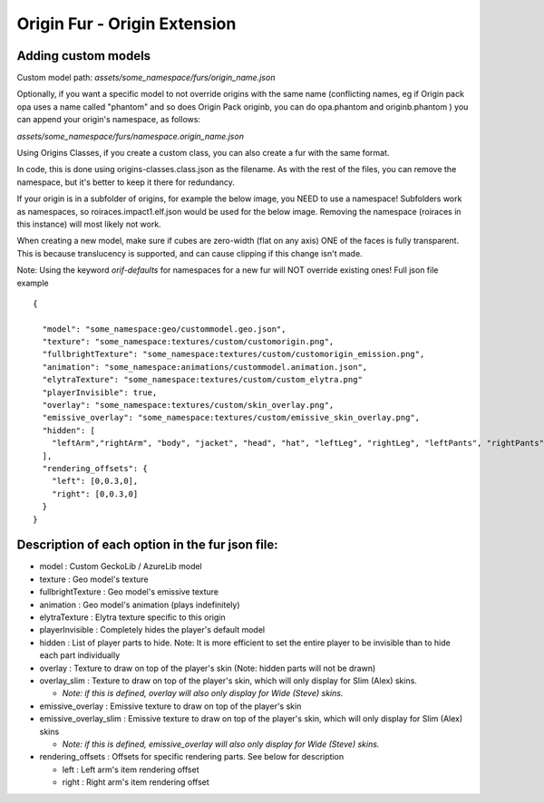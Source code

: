 Origin Fur - Origin Extension
======


Adding custom models
------

Custom model path: `assets/some_namespace/furs/origin_name.json`

Optionally, if you want a specific model to not override origins with the same name (conflicting names, eg if Origin pack opa uses a name called "phantom" and so does Origin Pack originb, you can do opa.phantom and originb.phantom ) you can append your origin's namespace, as follows:

`assets/some_namespace/furs/namespace.origin_name.json`


Using Origins Classes, if you create a custom class, you can also create a fur with the same format. 

In code, this is done using origins-classes.class.json as the filename.
As with the rest of the files, you can remove the namespace, but it's better to keep it there for redundancy.

If your origin is in a subfolder of origins, for example the below image, you NEED to use a namespace! Subfolders work as namespaces, so roiraces.impact1.elf.json would be used for the below image. Removing the namespace (roiraces in this instance) will most likely not work.

.. image:: https://user-images.githubusercontent.com/34732532/267094238-b3b796dc-29ac-4c52-9bfb-d304c2326b13.png
  :width: 255
  :alt: Alternative text

When creating a new model, make sure if cubes are zero-width (flat on any axis) ONE of the faces is fully transparent. 
This is because translucency is supported, and can cause clipping if this change isn't made.

Note: Using the keyword `orif-defaults` for namespaces for a new fur will NOT override existing ones!
Full json file example
::
  {
    
    "model": "some_namespace:geo/custommodel.geo.json",
    "texture": "some_namespace:textures/custom/customorigin.png",
    "fullbrightTexture": "some_namespace:textures/custom/customorigin_emission.png",
    "animation": "some_namespace:animations/custommodel.animation.json",
    "elytraTexture": "some_namespace:textures/custom/custom_elytra.png"
    "playerInvisible": true,
    "overlay": "some_namespace:textures/custom/skin_overlay.png",
    "emissive_overlay": "some_namespace:textures/custom/emissive_skin_overlay.png",
    "hidden": [
      "leftArm","rightArm", "body", "jacket", "head", "hat", "leftLeg", "rightLeg", "leftPants", "rightPants"
    ],
    "rendering_offsets": {
      "left": [0,0.3,0],
      "right": [0,0.3,0]
    }
  }

Description of each option in the fur json file:
-----
- model : Custom GeckoLib / AzureLib model

- texture : Geo model's texture

- fullbrightTexture : Geo model's emissive texture

- animation : Geo model's animation (plays indefinitely)

- elytraTexture : Elytra texture specific to this origin

- playerInvisible : Completely hides the player's default model

- hidden : List of player parts to hide. Note: It is more efficient to set the entire player to be invisible than to hide each part individually

- overlay : Texture to draw on top of the player's skin (Note: hidden parts will not be drawn)

- overlay_slim : Texture to draw on top of the player's skin, which will only display for Slim (Alex) skins.

  - *Note: if this is defined, overlay will also only display for Wide (Steve) skins.*

- emissive_overlay : Emissive texture to draw on top of the player's skin

- emissive_overlay_slim : Emissive texture to draw on top of the player's skin, which will only display for Slim (Alex) skins

  - *Note: if this is defined, emissive_overlay will also only display for Wide (Steve) skins.*

- rendering_offsets : Offsets for specific rendering parts. See below for description

  - left : Left arm's item rendering offset

  - right : Right arm's item rendering offset
  
